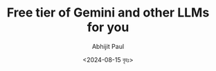 #+TITLE: Free tier of Gemini and other LLMs for you
#+AUTHOR: Abhijit Paul
#+DATE: <2024-08-15 বৃহঃ>
